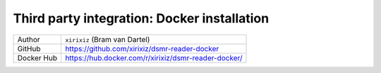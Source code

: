 Third party integration: Docker installation
############################################

+------------+------------------------------------------------------+
| Author     | ``xirixiz`` (Bram van Dartel)                        |
+------------+------------------------------------------------------+
| GitHub     | https://github.com/xirixiz/dsmr-reader-docker        |
+------------+------------------------------------------------------+
| Docker Hub | https://hub.docker.com/r/xirixiz/dsmr-reader-docker/ |
+------------+------------------------------------------------------+


.. seealso::

    :doc:`Finished? Go to setting up the application<../../tutorial/setting-up>`.

